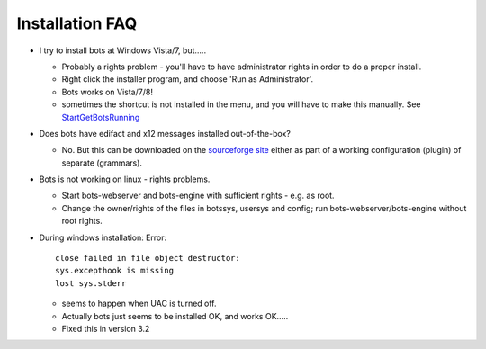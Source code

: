 Installation FAQ
----------------

-  I try to install bots at Windows Vista/7, but.....

   -  Probably a rights problem - you'll have to have administrator
      rights in order to do a proper install.
   -  Right click the installer program, and choose 'Run as
      Administrator'.
   -  Bots works on Vista/7/8!
   -  sometimes the shortcut is not installed in the menu, and you will
      have to make this manually. See
      `StartGetBotsRunning <StartGetBotsRunning.md>`__

-  Does bots have edifact and x12 messages installed out-of-the-box?

   -  No. But this can be downloaded on the `sourceforge
      site <https://sourceforge.net/projects/bots/files>`__ either as
      part of a working configuration (plugin) of separate (grammars).

-  Bots is not working on linux - rights problems.

   -  Start bots-webserver and bots-engine with sufficient rights - e.g.
      as root.
   -  Change the owner/rights of the files in botssys, usersys and
      config; run bots-webserver/bots-engine without root rights.

-  During windows installation: Error:

   ::

       close failed in file object destructor: 
       sys.excepthook is missing 
       lost sys.stderr

   -  seems to happen when UAC is turned off.
   -  Actually bots just seems to be installed OK, and works OK.....
   -  Fixed this in version 3.2


